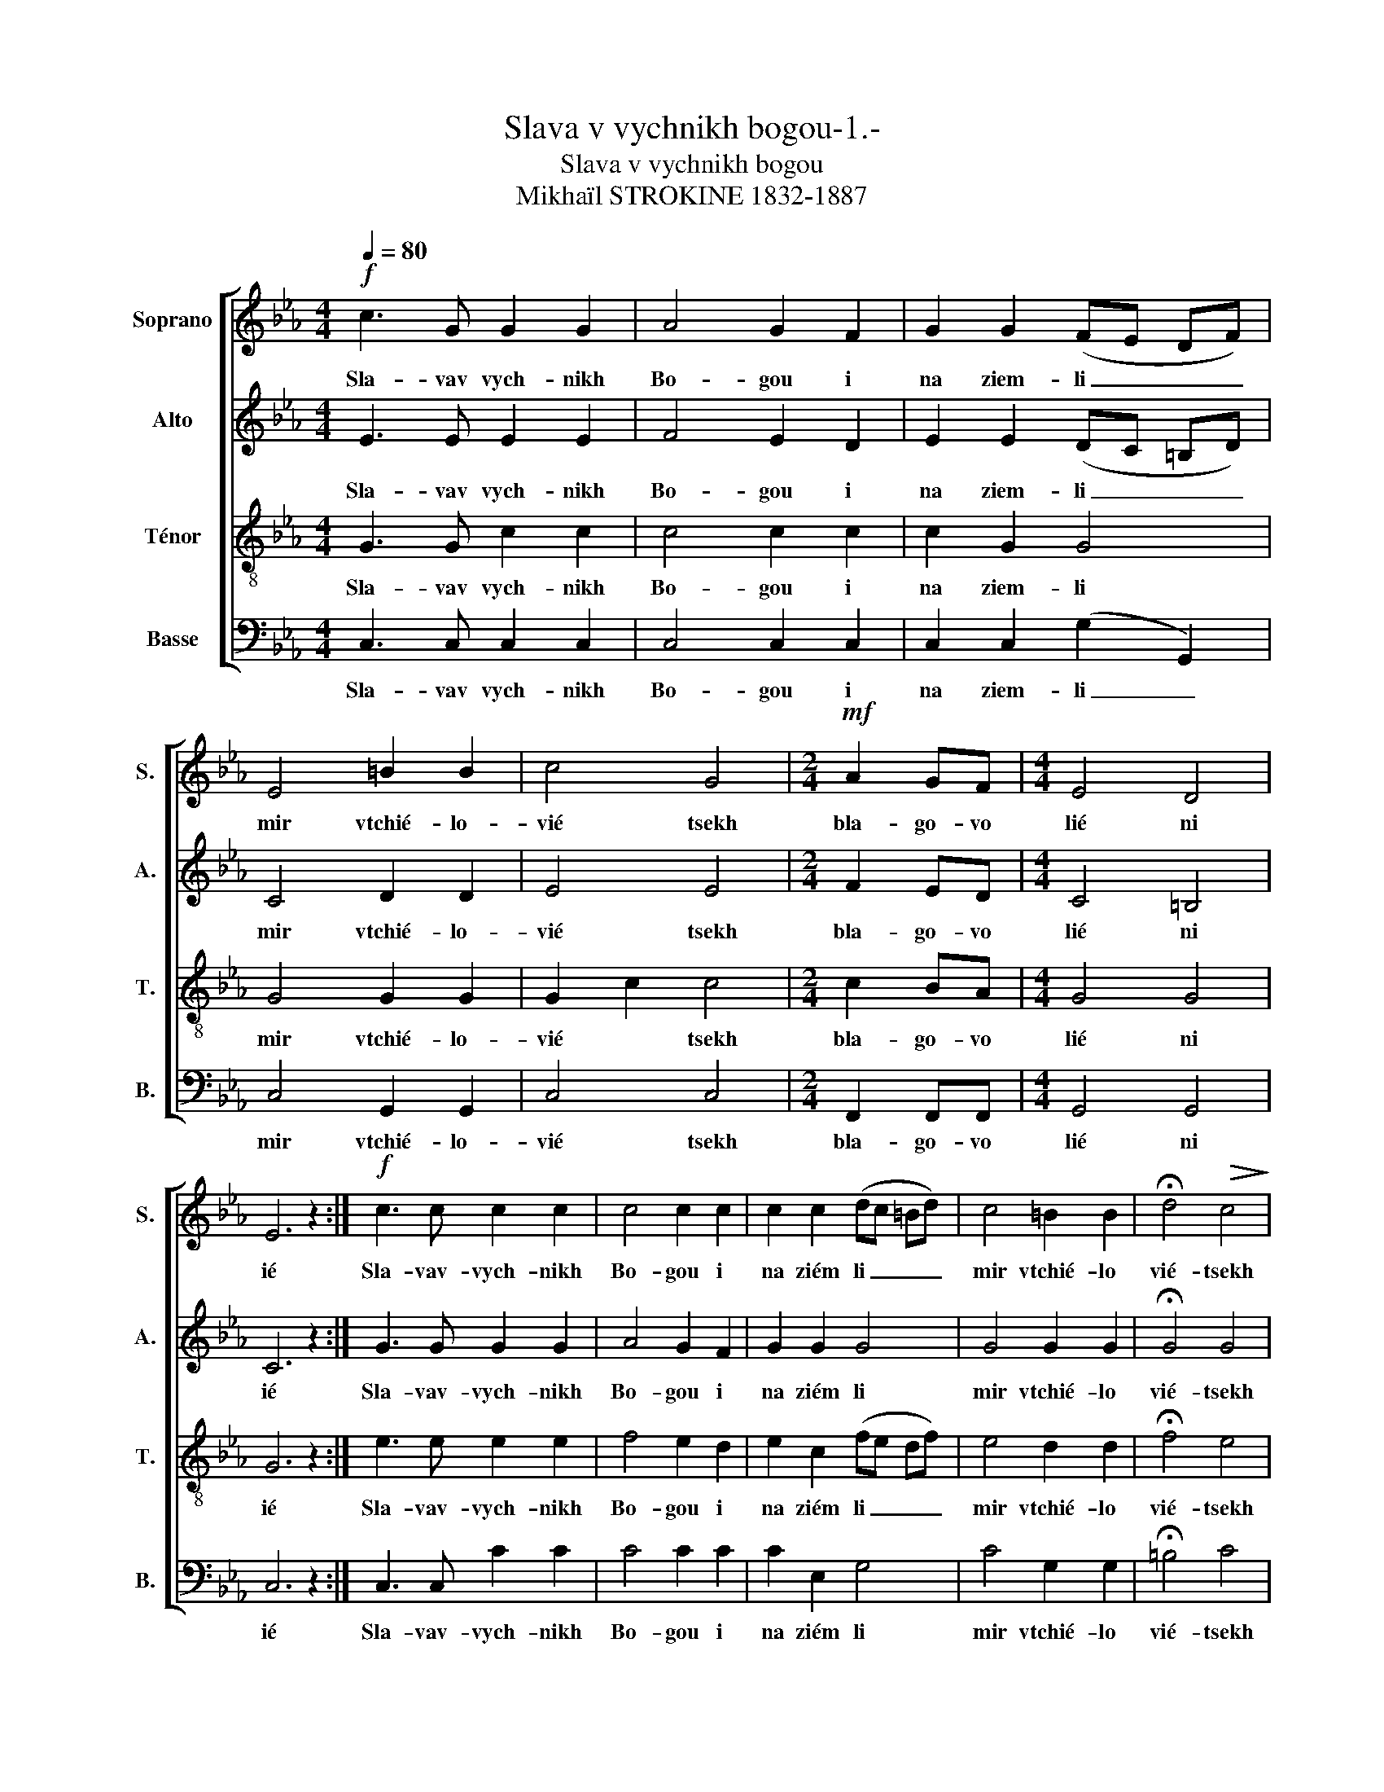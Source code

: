 X:1
T:Slava v vychnikh bogou-1.-
T:Slava v vychnikh bogou
T:Mikhaïl STROKINE 1832-1887 
%%score [ 1 2 3 4 ]
L:1/8
Q:1/4=80
M:4/4
K:Eb
V:1 treble nm="Soprano" snm="S."
V:2 treble nm="Alto" snm="A."
V:3 treble-8 nm="Ténor" snm="T."
V:4 bass nm="Basse" snm="B."
V:1
!f! c3 G G2 G2 | A4 G2 F2 | G2 G2 (FE DF) | E4 =B2 B2 | c4 G4 |[M:2/4]!mf! A2 GF |[M:4/4] E4 D4 | %7
w: Sla- vav vych- nikh|Bo- gou i|na ziem- li _ _ _|mir vtchié- lo-|vié tsekh|bla- go- vo|lié ni|
 E6 z2 :|!f! c3 c c2 c2 | c4 c2 c2 | c2 c2 (dc =Bd) | c4 =B2 B2 | !fermata!d4!>(! c4!>)! | %13
w: ié|Sla- vav- vych- nikh|Bo- gou i|na ziém li _ _ _|mir vtchié- lo|vié- tsekh|
[M:2/4] c2"^Rall" cc |[M:4/4] c4 =B4 | !fermata!c6 z2 ||[M:4/4] z8 | z8 | z8 | z8 |[M:2/4] z4 | %21
w: bla- go- vo-|lié ni-|ié.||||||
[M:4/4] z8 | z8 | z8 ||!p! D3 D D2 F2 | E3 E E2 E2 | F2 FG D2 F2 | F3 E E2 z2 |[M:2/4] G2 G2 | %29
w: |||Gos- po- di ous-|tnié mo- i ot|vier- zé- chy i ou|sta mo- ia|voz vié|
[M:4/4] (A2 G2 F2) z F | (E2 G2)!pp! !fermata!F4 | !fermata!E6 z2 |] %32
w: stiat _ _ khva|lou * Tvo-|iou|
V:2
 E3 E E2 E2 | F4 E2 D2 | E2 E2 (DC =B,D) | C4 D2 D2 | E4 E4 |[M:2/4] F2 ED |[M:4/4] C4 =B,4 | %7
w: Sla- vav vych- nikh|Bo- gou i|na ziem- li _ _ _|mir vtchié- lo-|vié tsekh|bla- go- vo|lié ni|
 C6 z2 :| G3 G G2 G2 | A4 G2 F2 | G2 G2 G4 | G4 G2 G2 | !fermata!G4 G4 |[M:2/4] F2 GA | %14
w: ié|Sla- vav- vych- nikh|Bo- gou i|na ziém li|mir vtchié- lo|vié- tsekh|bla- go- vo-|
[M:4/4] G4 F4 | !fermata!E6 z2 ||[M:4/4]!p! D3 D D2 D2 | G3 F E2 E2 | F2 FG D2 F2 | F3 E E4 | %20
w: lié ni-|ié.|Gos- po- di ous-|tnié mo- i ot-|vièr- zé- chy i ou-|sta mo ia|
[M:2/4]!pp! G2!<(! E2!<)! |[M:4/4] (((F2 G2 A2))) z!p! F | G4!>(! F4!>)! | !fermata!E6 z2 || %24
w: voz- vié-|stiat _ _ khva-|lou Tvo-|iou|
!p! =B,3 B, B,2 D2 | C3 C C2 C2 | D2 DE =B,2 D2 | D3 C C2 z2 |[M:2/4] E2 E2 | %29
w: Gos- po- di ous-|tnié mo- i ot|vier- zé- chy i ou|sta mo- ia|voz vié|
[M:4/4] (F2 E2 D2) z D | (C2 E2) !fermata!D4 |!pp! !fermata!C6 z2 |] %32
w: stiat _ _ khva|lou * Tvo-|iou|
V:3
 G3 G c2 c2 | c4 c2 c2 | c2 G2 G4 | G4 G2 G2 | G2 c2 c4 |[M:2/4] c2 BA |[M:4/4] G4 G4 | G6 z2 :| %8
w: Sla- vav vych- nikh|Bo- gou i|na ziem- li|mir vtchié- lo-|vié * tsekh|bla- go- vo|lié ni|ié|
 e3 e e2 e2 | f4 e2 d2 | e2 c2 (fe df) | e4 d2 d2 | !fermata!f4 e4 |[M:2/4] c2 cc |[M:4/4] e4 d4 | %15
w: Sla- vav- vych- nikh|Bo- gou i|na ziém li _ _ _|mir vtchié- lo|vié- tsekh|bla- go- vo-|lié ni-|
 !fermata!c6 z2 ||[M:4/4] =B3 B B2 B2 | c3 =B c2 c2 | d2 de =B2 d2 | d3 c c4 |[M:2/4] c2 c2 | %21
w: ié.|Gos- po- di ous-|tnié mo- i ot-|vièr- zé- chy i ou-|sta mo ia|voz- vié-|
[M:4/4] c6 z c | e4!>(! d4!>)! | !fermata!c6 z2 ||!p! G3 G G2 G2 | G3 G G2 G2 | G2 GG G2 G2 | %27
w: stiat khva-|lou Tvo-|iou|Gos- po- di ous-|tnié mo- i ot|vier- zé- chy i ou|
 G3 G G2 z2 |[M:2/4] c2 c2 |[M:4/4] (c4 A2) z A | G4 !fermata!G4 |!pp! !fermata!G6 z2 |] %32
w: sta mo- ia|voz vié|stiat _ khva|lou Tvo-|iou|
V:4
 C,3 C, C,2 C,2 | C,4 C,2 C,2 | C,2 C,2 (G,2 G,,2) | C,4 G,,2 G,,2 | C,4 C,4 |[M:2/4] F,,2 F,,F,, | %6
w: Sla- vav vych- nikh|Bo- gou i|na ziem- li _|mir vtchié- lo-|vié tsekh|bla- go- vo|
[M:4/4] G,,4 G,,4 | C,6 z2 :| C,3 C, C2 C2 | C4 C2 C2 | C2 E,2 G,4 | C4 G,2 G,2 | %12
w: lié ni|ié|Sla- vav- vych- nikh|Bo- gou i|na ziém li|mir vtchié- lo|
 !fermata!=B,4 C4 |[M:2/4] A,2 G,F, |[M:4/4] G,4 G,,4 | !fermata!C,6 z2 ||[M:4/4] G,3 G, G,2 F,2 | %17
w: vié- tsekh|bla- go- vo-|lié ni-|ié.|Gos- po- di ous-|
 E,3 D, C,2 C,2 | G,2 G,G, G,2 G,2 | C,3 C, C,4 |[M:2/4] E,2 G,2 |[M:4/4] (A,2 G,2 F,2) z A, | %22
w: tnié mo- i ot-|vièr- zé- chy i ou-|sta mo ia|voz- vié-|stiat _ _ khva-|
 G,4!>(! G,,4!>)! | !fermata!C,6 z2 ||!p! G,,3 G,, G,,2 G,,2 | C,3 C, C,2 C,2 | %26
w: lou Tvo-|iou|Gos- po- di ous-|tnié mo- i ot|
 G,,2 G,,G,, G,,2 G,,2 | C,3 C, C,2 z2 |[M:2/4] C,2 C,2 |[M:4/4] F,,6 z F,, | %30
w: vier- zé- chy i ou|sta mo- ia|voz vié|stiat khva|
 G,,4!pp! !fermata!G,,4 | !fermata!C,6 z2 |] %32
w: lou Tvo-|iou|

